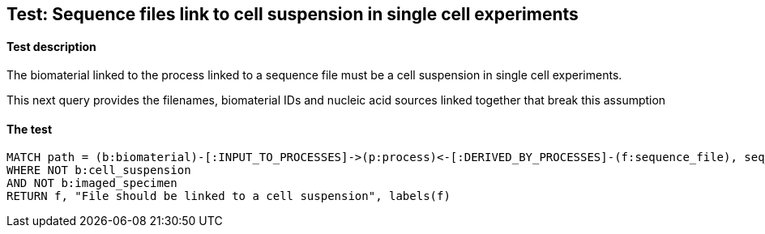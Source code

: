 
## Test: Sequence files link to cell suspension in single cell experiments

#### Test description

The biomaterial linked to the process linked to a sequence file must be a cell suspension in single cell experiments.

This next query provides the filenames, biomaterial IDs and nucleic acid sources linked together that break this assumption


#### The test
[source,cypher]
----
MATCH path = (b:biomaterial)-[:INPUT_TO_PROCESSES]->(p:process)<-[:DERIVED_BY_PROCESSES]-(f:sequence_file), seq_path = (p)-[:PROTOCOLS]-(l:library_preparation_protocol)
WHERE NOT b:cell_suspension
AND NOT b:imaged_specimen
RETURN f, "File should be linked to a cell suspension", labels(f)
----
